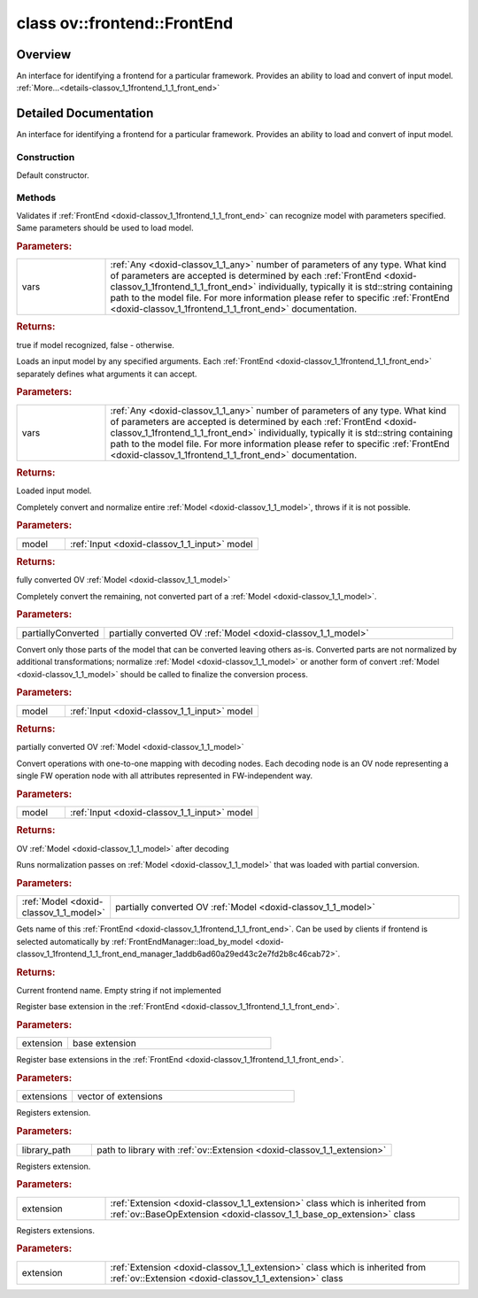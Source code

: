 .. index:: pair: class; ov::frontend::FrontEnd
.. _doxid-classov_1_1frontend_1_1_front_end:

class ov::frontend::FrontEnd
============================



Overview
~~~~~~~~

An interface for identifying a frontend for a particular framework. Provides an ability to load and convert of input model. :ref:`More...<details-classov_1_1frontend_1_1_front_end>`


.. ref-code-block:: cpp
	:class: doxyrest-overview-code-block

	#include <frontend.hpp>
	
	class FrontEnd
	{
	public:
		// typedefs
	
		typedef std::shared_ptr<FrontEnd> :target:`Ptr<doxid-classov_1_1frontend_1_1_front_end_1af08fa70977c5ba7d9b9a41f23aaf792d>`;

		// construction
	
		:ref:`FrontEnd<doxid-classov_1_1frontend_1_1_front_end_1a20591a02dbe0f1e220d9c3a66d12ed8d>`();
		:target:`FrontEnd<doxid-classov_1_1frontend_1_1_front_end_1a78220b7ca4caaa55a76c7c53a1f0b4c5>`(const FrontEnd&);
		:target:`FrontEnd<doxid-classov_1_1frontend_1_1_front_end_1af7fd1c5681663a55e8dab267a2ff1b24>`(FrontEnd&&);

		// methods
	
		FrontEnd& :target:`operator =<doxid-classov_1_1frontend_1_1_front_end_1a63238be5eeb7f49a95b24a5d7d72aed3>` (const FrontEnd&);
		FrontEnd& :target:`operator =<doxid-classov_1_1frontend_1_1_front_end_1a1d320e28b80be810e203ca858ada5fc8>` (FrontEnd&&);
	
		template <typename... Types>
		bool :ref:`supported<doxid-classov_1_1frontend_1_1_front_end_1adfeebe8e859068995fdf7f5646cd6ca6>`(const Types&... vars) const;
	
		template <typename... Types>
		:ref:`InputModel::Ptr<doxid-classov_1_1frontend_1_1_input_model_1a384879771dc22a100d918d4ee612e194>` :ref:`load<doxid-classov_1_1frontend_1_1_front_end_1a3cdf022bd820be68f2cf8536b431222b>`(const Types&... vars) const;
	
		:ref:`InputModel::Ptr<doxid-classov_1_1frontend_1_1_input_model_1a384879771dc22a100d918d4ee612e194>` :target:`load<doxid-classov_1_1frontend_1_1_front_end_1a653821b9a52e924a41b89a28284d69fe>`(const :ref:`ov::AnyVector<doxid-namespaceov_1a730f82cac7504a622d0d3c27d547a2c7>`& vars) const;
		virtual std::shared_ptr<:ref:`ov::Model<doxid-classov_1_1_model>`> :ref:`convert<doxid-classov_1_1frontend_1_1_front_end_1a95614f78f8143dfc764a5e614dfb224a>`(const :ref:`InputModel::Ptr<doxid-classov_1_1frontend_1_1_input_model_1a384879771dc22a100d918d4ee612e194>`& model) const;
		virtual void :ref:`convert<doxid-classov_1_1frontend_1_1_front_end_1a02517ed9bb9c8227dc8c8c94a2249269>`(const std::shared_ptr<:ref:`ov::Model<doxid-classov_1_1_model>`>& partially_converted) const;
		virtual std::shared_ptr<:ref:`ov::Model<doxid-classov_1_1_model>`> :ref:`convert_partially<doxid-classov_1_1frontend_1_1_front_end_1a16a5bd59e2fe57bba2dc5b7f995d9fc6>`(const :ref:`InputModel::Ptr<doxid-classov_1_1frontend_1_1_input_model_1a384879771dc22a100d918d4ee612e194>`& model) const;
		virtual std::shared_ptr<:ref:`ov::Model<doxid-classov_1_1_model>`> :ref:`decode<doxid-classov_1_1frontend_1_1_front_end_1aa584111cc5e96999cf356a5ae65cc22c>`(const :ref:`InputModel::Ptr<doxid-classov_1_1frontend_1_1_input_model_1a384879771dc22a100d918d4ee612e194>`& model) const;
		virtual void :ref:`normalize<doxid-classov_1_1frontend_1_1_front_end_1a3bb2ab3c395b4a76476f8af0c55d2a5b>`(const std::shared_ptr<:ref:`ov::Model<doxid-classov_1_1_model>`>& model) const;
		virtual std::string :ref:`get_name<doxid-classov_1_1frontend_1_1_front_end_1a969a49f1b555efada7d497ed8c6bf4b1>`() const;
		virtual void :ref:`add_extension<doxid-classov_1_1frontend_1_1_front_end_1aa37591d4b10d02b7f31d0468c1365f22>`(const std::shared_ptr<:ref:`ov::Extension<doxid-classov_1_1_extension>`>& extension);
		void :ref:`add_extension<doxid-classov_1_1frontend_1_1_front_end_1ae763d4fc7f6c316582e7d1d074759520>`(const std::vector<std::shared_ptr<:ref:`ov::Extension<doxid-classov_1_1_extension>`>>& extensions);
		void :ref:`add_extension<doxid-classov_1_1frontend_1_1_front_end_1a16b60ef3b1dcdfd4a5f2dbbda6a1f819>`(const std::string& library_path);
	
		template <
			class T,
			typename std::enable_if<std::is_base_of<ov::Extension, T>::value, bool>::type = true
			>
		void :ref:`add_extension<doxid-classov_1_1frontend_1_1_front_end_1a76185d2ad8e9301f127640774fdde18d>`(const T& extension);
	
		template <
			class T,
			class... Targs,
			typename std::enable_if<std::is_base_of<ov::Extension, T>::value, bool>::type = true
			>
		void :ref:`add_extension<doxid-classov_1_1frontend_1_1_front_end_1a564ce147806ea05920fec970effbe726>`(
			const T& extension,
			Targs... args
			);
	
		bool :target:`supported<doxid-classov_1_1frontend_1_1_front_end_1aaf16e03c08a2d4c05612285c48f0564a>`(const std::vector<:ref:`ov::Any<doxid-classov_1_1_any>`>& variants) const;
	};
.. _details-classov_1_1frontend_1_1_front_end:

Detailed Documentation
~~~~~~~~~~~~~~~~~~~~~~

An interface for identifying a frontend for a particular framework. Provides an ability to load and convert of input model.

Construction
------------

.. _doxid-classov_1_1frontend_1_1_front_end_1a20591a02dbe0f1e220d9c3a66d12ed8d:
.. index:: pair: function; FrontEnd

.. ref-code-block:: cpp
	:class: doxyrest-title-code-block

	FrontEnd()

Default constructor.

Methods
-------

.. _doxid-classov_1_1frontend_1_1_front_end_1adfeebe8e859068995fdf7f5646cd6ca6:
.. index:: pair: function; supported

.. ref-code-block:: cpp
	:class: doxyrest-title-code-block

	template <typename... Types>
	bool supported(const Types&... vars) const

Validates if :ref:`FrontEnd <doxid-classov_1_1frontend_1_1_front_end>` can recognize model with parameters specified. Same parameters should be used to load model.



.. rubric:: Parameters:

.. list-table::
	:widths: 20 80

	*
		- vars

		- :ref:`Any <doxid-classov_1_1_any>` number of parameters of any type. What kind of parameters are accepted is determined by each :ref:`FrontEnd <doxid-classov_1_1frontend_1_1_front_end>` individually, typically it is std::string containing path to the model file. For more information please refer to specific :ref:`FrontEnd <doxid-classov_1_1frontend_1_1_front_end>` documentation.



.. rubric:: Returns:

true if model recognized, false - otherwise.

.. _doxid-classov_1_1frontend_1_1_front_end_1a3cdf022bd820be68f2cf8536b431222b:
.. index:: pair: function; load

.. ref-code-block:: cpp
	:class: doxyrest-title-code-block

	template <typename... Types>
	:ref:`InputModel::Ptr<doxid-classov_1_1frontend_1_1_input_model_1a384879771dc22a100d918d4ee612e194>` load(const Types&... vars) const

Loads an input model by any specified arguments. Each :ref:`FrontEnd <doxid-classov_1_1frontend_1_1_front_end>` separately defines what arguments it can accept.



.. rubric:: Parameters:

.. list-table::
	:widths: 20 80

	*
		- vars

		- :ref:`Any <doxid-classov_1_1_any>` number of parameters of any type. What kind of parameters are accepted is determined by each :ref:`FrontEnd <doxid-classov_1_1frontend_1_1_front_end>` individually, typically it is std::string containing path to the model file. For more information please refer to specific :ref:`FrontEnd <doxid-classov_1_1frontend_1_1_front_end>` documentation.



.. rubric:: Returns:

Loaded input model.

.. _doxid-classov_1_1frontend_1_1_front_end_1a95614f78f8143dfc764a5e614dfb224a:
.. index:: pair: function; convert

.. ref-code-block:: cpp
	:class: doxyrest-title-code-block

	virtual std::shared_ptr<:ref:`ov::Model<doxid-classov_1_1_model>`> convert(const :ref:`InputModel::Ptr<doxid-classov_1_1frontend_1_1_input_model_1a384879771dc22a100d918d4ee612e194>`& model) const

Completely convert and normalize entire :ref:`Model <doxid-classov_1_1_model>`, throws if it is not possible.



.. rubric:: Parameters:

.. list-table::
	:widths: 20 80

	*
		- model

		- :ref:`Input <doxid-classov_1_1_input>` model



.. rubric:: Returns:

fully converted OV :ref:`Model <doxid-classov_1_1_model>`

.. _doxid-classov_1_1frontend_1_1_front_end_1a02517ed9bb9c8227dc8c8c94a2249269:
.. index:: pair: function; convert

.. ref-code-block:: cpp
	:class: doxyrest-title-code-block

	virtual void convert(const std::shared_ptr<:ref:`ov::Model<doxid-classov_1_1_model>`>& partially_converted) const

Completely convert the remaining, not converted part of a :ref:`Model <doxid-classov_1_1_model>`.



.. rubric:: Parameters:

.. list-table::
	:widths: 20 80

	*
		- partiallyConverted

		- partially converted OV :ref:`Model <doxid-classov_1_1_model>`

.. _doxid-classov_1_1frontend_1_1_front_end_1a16a5bd59e2fe57bba2dc5b7f995d9fc6:
.. index:: pair: function; convert_partially

.. ref-code-block:: cpp
	:class: doxyrest-title-code-block

	virtual std::shared_ptr<:ref:`ov::Model<doxid-classov_1_1_model>`> convert_partially(const :ref:`InputModel::Ptr<doxid-classov_1_1frontend_1_1_input_model_1a384879771dc22a100d918d4ee612e194>`& model) const

Convert only those parts of the model that can be converted leaving others as-is. Converted parts are not normalized by additional transformations; normalize :ref:`Model <doxid-classov_1_1_model>` or another form of convert :ref:`Model <doxid-classov_1_1_model>` should be called to finalize the conversion process.



.. rubric:: Parameters:

.. list-table::
	:widths: 20 80

	*
		- model

		- :ref:`Input <doxid-classov_1_1_input>` model



.. rubric:: Returns:

partially converted OV :ref:`Model <doxid-classov_1_1_model>`

.. _doxid-classov_1_1frontend_1_1_front_end_1aa584111cc5e96999cf356a5ae65cc22c:
.. index:: pair: function; decode

.. ref-code-block:: cpp
	:class: doxyrest-title-code-block

	virtual std::shared_ptr<:ref:`ov::Model<doxid-classov_1_1_model>`> decode(const :ref:`InputModel::Ptr<doxid-classov_1_1frontend_1_1_input_model_1a384879771dc22a100d918d4ee612e194>`& model) const

Convert operations with one-to-one mapping with decoding nodes. Each decoding node is an OV node representing a single FW operation node with all attributes represented in FW-independent way.



.. rubric:: Parameters:

.. list-table::
	:widths: 20 80

	*
		- model

		- :ref:`Input <doxid-classov_1_1_input>` model



.. rubric:: Returns:

OV :ref:`Model <doxid-classov_1_1_model>` after decoding

.. _doxid-classov_1_1frontend_1_1_front_end_1a3bb2ab3c395b4a76476f8af0c55d2a5b:
.. index:: pair: function; normalize

.. ref-code-block:: cpp
	:class: doxyrest-title-code-block

	virtual void normalize(const std::shared_ptr<:ref:`ov::Model<doxid-classov_1_1_model>`>& model) const

Runs normalization passes on :ref:`Model <doxid-classov_1_1_model>` that was loaded with partial conversion.



.. rubric:: Parameters:

.. list-table::
	:widths: 20 80

	*
		- :ref:`Model <doxid-classov_1_1_model>`

		- partially converted OV :ref:`Model <doxid-classov_1_1_model>`

.. _doxid-classov_1_1frontend_1_1_front_end_1a969a49f1b555efada7d497ed8c6bf4b1:
.. index:: pair: function; get_name

.. ref-code-block:: cpp
	:class: doxyrest-title-code-block

	virtual std::string get_name() const

Gets name of this :ref:`FrontEnd <doxid-classov_1_1frontend_1_1_front_end>`. Can be used by clients if frontend is selected automatically by :ref:`FrontEndManager::load_by_model <doxid-classov_1_1frontend_1_1_front_end_manager_1addb6ad60a29ed43c2e7fd2b8c46cab72>`.



.. rubric:: Returns:

Current frontend name. Empty string if not implemented

.. _doxid-classov_1_1frontend_1_1_front_end_1aa37591d4b10d02b7f31d0468c1365f22:
.. index:: pair: function; add_extension

.. ref-code-block:: cpp
	:class: doxyrest-title-code-block

	virtual void add_extension(const std::shared_ptr<:ref:`ov::Extension<doxid-classov_1_1_extension>`>& extension)

Register base extension in the :ref:`FrontEnd <doxid-classov_1_1frontend_1_1_front_end>`.



.. rubric:: Parameters:

.. list-table::
	:widths: 20 80

	*
		- extension

		- base extension

.. _doxid-classov_1_1frontend_1_1_front_end_1ae763d4fc7f6c316582e7d1d074759520:
.. index:: pair: function; add_extension

.. ref-code-block:: cpp
	:class: doxyrest-title-code-block

	void add_extension(const std::vector<std::shared_ptr<:ref:`ov::Extension<doxid-classov_1_1_extension>`>>& extensions)

Register base extensions in the :ref:`FrontEnd <doxid-classov_1_1frontend_1_1_front_end>`.



.. rubric:: Parameters:

.. list-table::
	:widths: 20 80

	*
		- extensions

		- vector of extensions

.. _doxid-classov_1_1frontend_1_1_front_end_1a16b60ef3b1dcdfd4a5f2dbbda6a1f819:
.. index:: pair: function; add_extension

.. ref-code-block:: cpp
	:class: doxyrest-title-code-block

	void add_extension(const std::string& library_path)

Registers extension.



.. rubric:: Parameters:

.. list-table::
	:widths: 20 80

	*
		- library_path

		- path to library with :ref:`ov::Extension <doxid-classov_1_1_extension>`

.. _doxid-classov_1_1frontend_1_1_front_end_1a76185d2ad8e9301f127640774fdde18d:
.. index:: pair: function; add_extension

.. ref-code-block:: cpp
	:class: doxyrest-title-code-block

	template <
		class T,
		typename std::enable_if<std::is_base_of<ov::Extension, T>::value, bool>::type = true
		>
	void add_extension(const T& extension)

Registers extension.



.. rubric:: Parameters:

.. list-table::
	:widths: 20 80

	*
		- extension

		- :ref:`Extension <doxid-classov_1_1_extension>` class which is inherited from :ref:`ov::BaseOpExtension <doxid-classov_1_1_base_op_extension>` class

.. _doxid-classov_1_1frontend_1_1_front_end_1a564ce147806ea05920fec970effbe726:
.. index:: pair: function; add_extension

.. ref-code-block:: cpp
	:class: doxyrest-title-code-block

	template <
		class T,
		class... Targs,
		typename std::enable_if<std::is_base_of<ov::Extension, T>::value, bool>::type = true
		>
	void add_extension(
		const T& extension,
		Targs... args
		)

Registers extensions.



.. rubric:: Parameters:

.. list-table::
	:widths: 20 80

	*
		- extension

		- :ref:`Extension <doxid-classov_1_1_extension>` class which is inherited from :ref:`ov::Extension <doxid-classov_1_1_extension>` class



